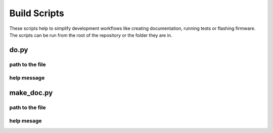 Build Scripts
=============

These scripts help to simplify development workflows like creating documentation, running tests or flashing firmware.
The scripts can be run from the root of the repository or the folder they are in.

do.py
-----

path to the file
^^^^^^^^^^^^^^^^
.. program-output:: realpath --relative-to=../.. ../../do.py

help message
^^^^^^^^^^^^
.. program-output:: python3 ../../do.py --help


make_doc.py
-----------

path to the file
^^^^^^^^^^^^^^^^
.. program-output:: realpath --relative-to=../.. ../make_doc.py

help mesage
^^^^^^^^^^^
.. program-output:: python3 ../make_doc.py --help
